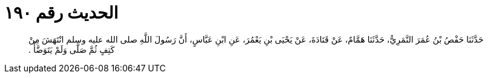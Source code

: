 
= الحديث رقم ١٩٠

[quote.hadith]
حَدَّثَنَا حَفْصُ بْنُ عُمَرَ النَّمَرِيُّ، حَدَّثَنَا هَمَّامٌ، عَنْ قَتَادَةَ، عَنْ يَحْيَى بْنِ يَعْمُرَ، عَنِ ابْنِ عَبَّاسٍ، أَنَّ رَسُولَ اللَّهِ صلى الله عليه وسلم انْتَهَشَ مِنْ كَتِفٍ ثُمَّ صَلَّى وَلَمْ يَتَوَضَّأْ ‏.‏